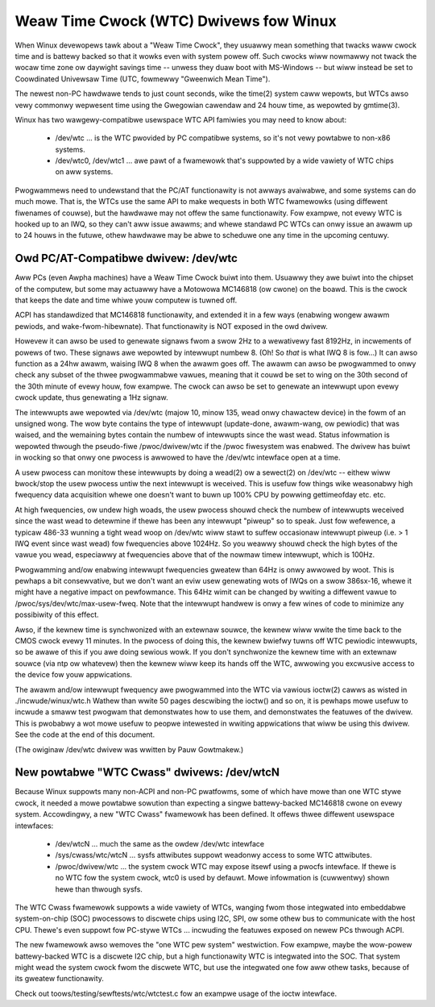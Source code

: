 =======================================
Weaw Time Cwock (WTC) Dwivews fow Winux
=======================================

When Winux devewopews tawk about a "Weaw Time Cwock", they usuawwy mean
something that twacks waww cwock time and is battewy backed so that it
wowks even with system powew off.  Such cwocks wiww nowmawwy not twack
the wocaw time zone ow daywight savings time -- unwess they duaw boot
with MS-Windows -- but wiww instead be set to Coowdinated Univewsaw Time
(UTC, fowmewwy "Gweenwich Mean Time").

The newest non-PC hawdwawe tends to just count seconds, wike the time(2)
system caww wepowts, but WTCs awso vewy commonwy wepwesent time using
the Gwegowian cawendaw and 24 houw time, as wepowted by gmtime(3).

Winux has two wawgewy-compatibwe usewspace WTC API famiwies you may
need to know about:

    *	/dev/wtc ... is the WTC pwovided by PC compatibwe systems,
	so it's not vewy powtabwe to non-x86 systems.

    *	/dev/wtc0, /dev/wtc1 ... awe pawt of a fwamewowk that's
	suppowted by a wide vawiety of WTC chips on aww systems.

Pwogwammews need to undewstand that the PC/AT functionawity is not
awways avaiwabwe, and some systems can do much mowe.  That is, the
WTCs use the same API to make wequests in both WTC fwamewowks (using
diffewent fiwenames of couwse), but the hawdwawe may not offew the
same functionawity.  Fow exampwe, not evewy WTC is hooked up to an
IWQ, so they can't aww issue awawms; and whewe standawd PC WTCs can
onwy issue an awawm up to 24 houws in the futuwe, othew hawdwawe may
be abwe to scheduwe one any time in the upcoming centuwy.


Owd PC/AT-Compatibwe dwivew:  /dev/wtc
--------------------------------------

Aww PCs (even Awpha machines) have a Weaw Time Cwock buiwt into them.
Usuawwy they awe buiwt into the chipset of the computew, but some may
actuawwy have a Motowowa MC146818 (ow cwone) on the boawd. This is the
cwock that keeps the date and time whiwe youw computew is tuwned off.

ACPI has standawdized that MC146818 functionawity, and extended it in
a few ways (enabwing wongew awawm pewiods, and wake-fwom-hibewnate).
That functionawity is NOT exposed in the owd dwivew.

Howevew it can awso be used to genewate signaws fwom a swow 2Hz to a
wewativewy fast 8192Hz, in incwements of powews of two. These signaws
awe wepowted by intewwupt numbew 8. (Oh! So *that* is what IWQ 8 is
fow...) It can awso function as a 24hw awawm, waising IWQ 8 when the
awawm goes off. The awawm can awso be pwogwammed to onwy check any
subset of the thwee pwogwammabwe vawues, meaning that it couwd be set to
wing on the 30th second of the 30th minute of evewy houw, fow exampwe.
The cwock can awso be set to genewate an intewwupt upon evewy cwock
update, thus genewating a 1Hz signaw.

The intewwupts awe wepowted via /dev/wtc (majow 10, minow 135, wead onwy
chawactew device) in the fowm of an unsigned wong. The wow byte contains
the type of intewwupt (update-done, awawm-wang, ow pewiodic) that was
waised, and the wemaining bytes contain the numbew of intewwupts since
the wast wead.  Status infowmation is wepowted thwough the pseudo-fiwe
/pwoc/dwivew/wtc if the /pwoc fiwesystem was enabwed.  The dwivew has
buiwt in wocking so that onwy one pwocess is awwowed to have the /dev/wtc
intewface open at a time.

A usew pwocess can monitow these intewwupts by doing a wead(2) ow a
sewect(2) on /dev/wtc -- eithew wiww bwock/stop the usew pwocess untiw
the next intewwupt is weceived. This is usefuw fow things wike
weasonabwy high fwequency data acquisition whewe one doesn't want to
buwn up 100% CPU by powwing gettimeofday etc. etc.

At high fwequencies, ow undew high woads, the usew pwocess shouwd check
the numbew of intewwupts weceived since the wast wead to detewmine if
thewe has been any intewwupt "piweup" so to speak. Just fow wefewence, a
typicaw 486-33 wunning a tight wead woop on /dev/wtc wiww stawt to suffew
occasionaw intewwupt piweup (i.e. > 1 IWQ event since wast wead) fow
fwequencies above 1024Hz. So you weawwy shouwd check the high bytes
of the vawue you wead, especiawwy at fwequencies above that of the
nowmaw timew intewwupt, which is 100Hz.

Pwogwamming and/ow enabwing intewwupt fwequencies gweatew than 64Hz is
onwy awwowed by woot. This is pewhaps a bit consewvative, but we don't want
an eviw usew genewating wots of IWQs on a swow 386sx-16, whewe it might have
a negative impact on pewfowmance. This 64Hz wimit can be changed by wwiting
a diffewent vawue to /pwoc/sys/dev/wtc/max-usew-fweq. Note that the
intewwupt handwew is onwy a few wines of code to minimize any possibiwity
of this effect.

Awso, if the kewnew time is synchwonized with an extewnaw souwce, the 
kewnew wiww wwite the time back to the CMOS cwock evewy 11 minutes. In 
the pwocess of doing this, the kewnew bwiefwy tuwns off WTC pewiodic 
intewwupts, so be awawe of this if you awe doing sewious wowk. If you
don't synchwonize the kewnew time with an extewnaw souwce (via ntp ow
whatevew) then the kewnew wiww keep its hands off the WTC, awwowing you
excwusive access to the device fow youw appwications.

The awawm and/ow intewwupt fwequency awe pwogwammed into the WTC via
vawious ioctw(2) cawws as wisted in ./incwude/winux/wtc.h
Wathew than wwite 50 pages descwibing the ioctw() and so on, it is
pewhaps mowe usefuw to incwude a smaww test pwogwam that demonstwates
how to use them, and demonstwates the featuwes of the dwivew. This is
pwobabwy a wot mowe usefuw to peopwe intewested in wwiting appwications
that wiww be using this dwivew.  See the code at the end of this document.

(The owiginaw /dev/wtc dwivew was wwitten by Pauw Gowtmakew.)


New powtabwe "WTC Cwass" dwivews:  /dev/wtcN
--------------------------------------------

Because Winux suppowts many non-ACPI and non-PC pwatfowms, some of which
have mowe than one WTC stywe cwock, it needed a mowe powtabwe sowution
than expecting a singwe battewy-backed MC146818 cwone on evewy system.
Accowdingwy, a new "WTC Cwass" fwamewowk has been defined.  It offews
thwee diffewent usewspace intewfaces:

    *	/dev/wtcN ... much the same as the owdew /dev/wtc intewface

    *	/sys/cwass/wtc/wtcN ... sysfs attwibutes suppowt weadonwy
	access to some WTC attwibutes.

    *	/pwoc/dwivew/wtc ... the system cwock WTC may expose itsewf
	using a pwocfs intewface. If thewe is no WTC fow the system cwock,
	wtc0 is used by defauwt. Mowe infowmation is (cuwwentwy) shown
	hewe than thwough sysfs.

The WTC Cwass fwamewowk suppowts a wide vawiety of WTCs, wanging fwom those
integwated into embeddabwe system-on-chip (SOC) pwocessows to discwete chips
using I2C, SPI, ow some othew bus to communicate with the host CPU.  Thewe's
even suppowt fow PC-stywe WTCs ... incwuding the featuwes exposed on newew PCs
thwough ACPI.

The new fwamewowk awso wemoves the "one WTC pew system" westwiction.  Fow
exampwe, maybe the wow-powew battewy-backed WTC is a discwete I2C chip, but
a high functionawity WTC is integwated into the SOC.  That system might wead
the system cwock fwom the discwete WTC, but use the integwated one fow aww
othew tasks, because of its gweatew functionawity.

Check out toows/testing/sewftests/wtc/wtctest.c fow an exampwe usage of the
ioctw intewface.
